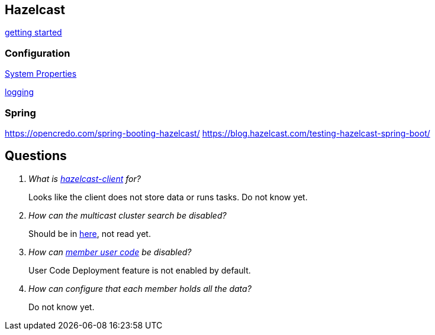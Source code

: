 == Hazelcast

http://docs.hazelcast.org/docs/latest/manual/html-single/index.html#starting-the-member-and-client[getting started]

=== Configuration
http://docs.hazelcast.org/docs/latest/manual/html-single/index.html#system-properties[System Properties]

http://docs.hazelcast.org/docs/latest/manual/html-single/index.html#logging-configuration[logging]

=== Spring
https://opencredo.com/spring-booting-hazelcast/
https://blog.hazelcast.com/testing-hazelcast-spring-boot/

== Questions
[qanda]
What is https://search.maven.org/#search%7Cga%7C1%7Ca%3A%22hazelcast-client%22[hazelcast-client] for?::
  Looks like the client does not store data or runs tasks.
  Do not know yet.
How can the multicast cluster search be disabled?::
  Should be in http://docs.hazelcast.org/docs/latest/manual/html-single/index.html#discovery-mechanisms[here], not read yet.
How can http://docs.hazelcast.org/docs/latest/manual/html-single/index.html#member-user-code-deployment-beta[member user code] be disabled?::
  User Code Deployment feature is not enabled by default.
How can configure that each member holds all the data?::
  Do not know yet.